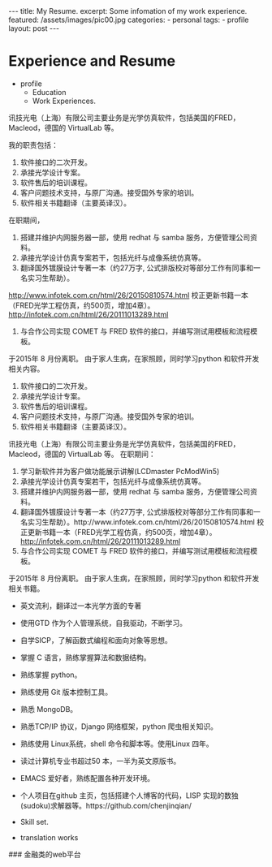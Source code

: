 #+BEGIN_HTML
---
title: My Resume.
excerpt: Some infomation of my work experience.
featured: /assets/images/pic00.jpg
categories:
    - personal
tags:
    - profile
layout: post
---
#+END_HTML
#+STARTUP: showall
#+STARTUP: hidestars
* Experience and Resume
    + profile
      + Education
      + Work Experiences.

讯技光电（上海）有限公司主要业务是光学仿真软件，包括美国的FRED， Macleod，德国的 VirtualLab 等。

我的职责包括：
1) 软件接口的二次开发。
2) 承接光学设计专案。
3) 软件售后的培训课程。
4) 客户问题技术支持，与原厂沟通。接受国外专家的培训。
4) 软件相关书籍翻译（主要英译汉）。

在职期间，
1) 搭建并维护内网服务器一部，使用 redhat 与 samba 服务，方便管理公司资料。
2) 承接光学设计仿真专案若干，包括光纤与成像系统仿真等。
3) 翻译国外镀膜设计专著一本（约27万字, 公式排版校对等部分工作有同事和一名实习生帮助）。
http://www.infotek.com.cn/html/26/20150810574.html
校正更新书籍一本（FRED光学工程仿真，约500页，增加4章）。
http://infotek.com.cn/html/26/20111013289.html
4) 与合作公司实现 COMET 与 FRED 软件的接口，并编写测试用模板和流程模板。

于2015年 8 月份离职。 由于家人生病，在家照顾，同时学习python 和软件开发相关内容。


1) 软件接口的二次开发。
2) 承接光学设计专案。
3) 软件售后的培训课程。
4) 客户问题技术支持，与原厂沟通。接受国外专家的培训。
4) 软件相关书籍翻译（主要英译汉）。

讯技光电（上海）有限公司主要业务是光学仿真软件，包括美国的FRED， Macleod，德国的 VirtualLab 等。
在职期间：
1) 学习新软件并为客户做功能展示讲解(LCDmaster PcModWin5)
2) 承接光学设计仿真专案若干，包括光纤与成像系统仿真等。
3) 搭建并维护内网服务器一部，使用 redhat 与 samba 服务，方便管理公司资料。
4) 翻译国外镀膜设计专著一本（约27万字, 公式排版校对等部分工作有同事和一名实习生帮助）。http://www.infotek.com.cn/html/26/20150810574.html 校正更新书籍一本（FRED光学工程仿真，约500页，增加4章）。 http://infotek.com.cn/html/26/20111013289.html
5) 与合作公司实现 COMET 与 FRED 软件的接口，并编写测试用模板和流程模板。

于2015年 8 月份离职。 由于家人生病，在家照顾，同时学习python 和软件开发相关书籍。


+ 英文流利，翻译过一本光学方面的专著
+ 使用GTD 作为个人管理系统，自我驱动，不断学习。
+ 自学SICP，了解函数式编程和面向对象等思想。
+ 掌握 C 语言，熟练掌握算法和数据结构。
+ 熟练掌握 python。
+ 熟练使用 Git 版本控制工具。
+ 熟悉 MongoDB。
+ 熟悉TCP/IP 协议，Django 网络框架，python 爬虫相关知识。
+ 熟练使用 Linux系统，shell 命令和脚本等。使用Linux 四年。
+ 读过计算机专业书超过50 本，一半为英文原版书。
+ EMACS 爱好者，熟练配置各种开发环境。
+ 个人项目在github 主页，包括搭建个人博客的代码，LISP 实现的数独(sudoku)求解器等。https://github.com/chenjinqian/

+ Skill set.

+ translation works

###  金融类的web平台
